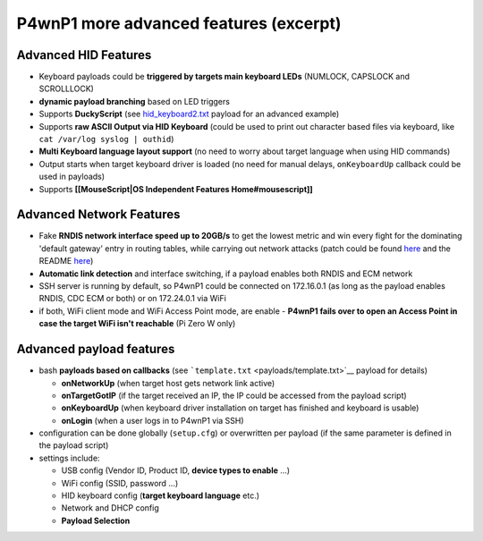 P4wnP1 more advanced features (excerpt)
=======================================

Advanced HID Features
~~~~~~~~~~~~~~~~~~~~~

-  Keyboard payloads could be **triggered by targets main keyboard
   LEDs** (NUMLOCK, CAPSLOCK and SCROLLLOCK)
-  **dynamic payload branching** based on LED triggers
-  Supports **DuckyScript** (see
   `hid\_keyboard2.txt <payloads/hid_keyboard2.txt>`__ payload for an
   advanced example)
-  Supports **raw ASCII Output via HID Keyboard** (could be used to
   print out character based files via keyboard, like
   ``cat /var/log syslog | outhid``)
-  **Multi Keyboard language layout support** (no need to worry about
   target language when using HID commands)
-  Output starts when target keyboard driver is loaded (no need for
   manual delays, ``onKeyboardUp`` callback could be used in payloads)
-  Supports **[[MouseScript\|OS Independent Features
   Home#mousescript]]**

Advanced Network Features
~~~~~~~~~~~~~~~~~~~~~~~~~

-  Fake **RNDIS network interface speed up to 20GB/s** to get the lowest
   metric and win every fight for the dominating 'default gateway' entry
   in routing tables, while carrying out network attacks (patch could be
   found `here <https://github.com/mame82/ratepatch/commits/master>`__
   and the README
   `here <https://github.com/mame82/ratepatch/blob/master/README.md>`__)
-  **Automatic link detection** and interface switching, if a payload
   enables both RNDIS and ECM network
-  SSH server is running by default, so P4wnP1 could be connected on
   172.16.0.1 (as long as the payload enables RNDIS, CDC ECM or both) or
   on 172.24.0.1 via WiFi
-  if both, WiFi client mode and WiFi Access Point mode, are enable -
   **P4wnP1 fails over to open an Access Point in case the target WiFi
   isn't reachable** (Pi Zero W only)

Advanced payload features
~~~~~~~~~~~~~~~~~~~~~~~~~

-  bash **payloads based on callbacks** (see
   ```template.txt`` <payloads/template.txt>`__ payload for details)

   -  **onNetworkUp** (when target host gets network link active)
   -  **onTargetGotIP** (if the target received an IP, the IP could be
      accessed from the payload script)
   -  **onKeyboardUp** (when keyboard driver installation on target has
      finished and keyboard is usable)
   -  **onLogin** (when a user logs in to P4wnP1 via SSH)

-  configuration can be done globally (``setup.cfg``) or overwritten per
   payload (if the same parameter is defined in the payload script)
-  settings include:

   -  USB config (Vendor ID, Product ID, **device types to enable** ...)
   -  WiFi config (SSID, password ...)
   -  HID keyboard config (**target keyboard language** etc.)
   -  Network and DHCP config
   -  **Payload Selection**
